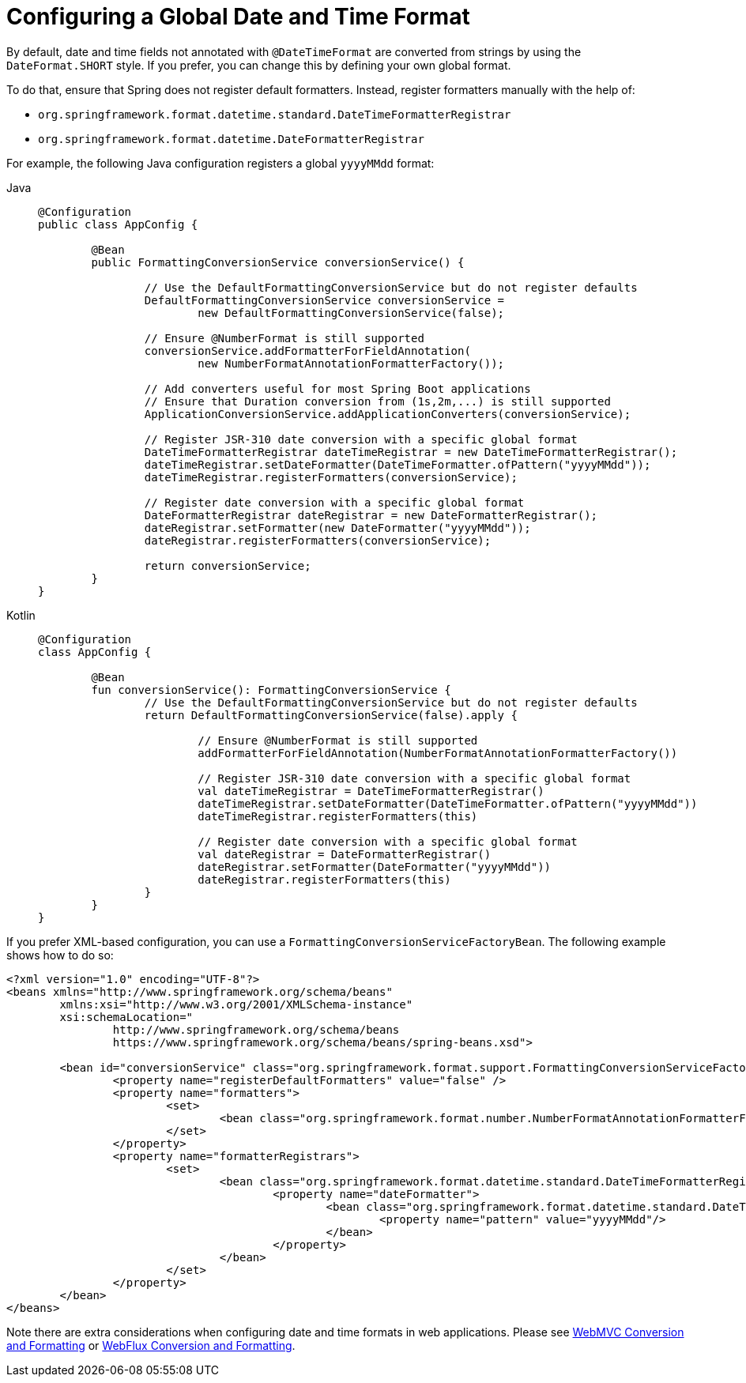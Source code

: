 [[format-configuring-formatting-globaldatetimeformat]]
= Configuring a Global Date and Time Format

By default, date and time fields not annotated with `@DateTimeFormat` are converted from
strings by using the `DateFormat.SHORT` style. If you prefer, you can change this by
defining your own global format.

To do that, ensure that Spring does not register default formatters. Instead, register
formatters manually with the help of:

* `org.springframework.format.datetime.standard.DateTimeFormatterRegistrar`
* `org.springframework.format.datetime.DateFormatterRegistrar`

For example, the following Java configuration registers a global `yyyyMMdd` format:

[tabs]
======
Java::
+
[source,java,indent=0,subs="verbatim,quotes",role="primary"]
----
	@Configuration
	public class AppConfig {

		@Bean
		public FormattingConversionService conversionService() {

			// Use the DefaultFormattingConversionService but do not register defaults
			DefaultFormattingConversionService conversionService =
				new DefaultFormattingConversionService(false);

			// Ensure @NumberFormat is still supported
			conversionService.addFormatterForFieldAnnotation(
				new NumberFormatAnnotationFormatterFactory());

			// Add converters useful for most Spring Boot applications
			// Ensure that Duration conversion from (1s,2m,...) is still supported
			ApplicationConversionService.addApplicationConverters(conversionService);

			// Register JSR-310 date conversion with a specific global format
			DateTimeFormatterRegistrar dateTimeRegistrar = new DateTimeFormatterRegistrar();
			dateTimeRegistrar.setDateFormatter(DateTimeFormatter.ofPattern("yyyyMMdd"));
			dateTimeRegistrar.registerFormatters(conversionService);

			// Register date conversion with a specific global format
			DateFormatterRegistrar dateRegistrar = new DateFormatterRegistrar();
			dateRegistrar.setFormatter(new DateFormatter("yyyyMMdd"));
			dateRegistrar.registerFormatters(conversionService);

			return conversionService;
		}
	}
----

Kotlin::
+
[source,kotlin,indent=0,subs="verbatim,quotes",role="secondary"]
----
	@Configuration
	class AppConfig {

		@Bean
		fun conversionService(): FormattingConversionService {
			// Use the DefaultFormattingConversionService but do not register defaults
			return DefaultFormattingConversionService(false).apply {

				// Ensure @NumberFormat is still supported
				addFormatterForFieldAnnotation(NumberFormatAnnotationFormatterFactory())

				// Register JSR-310 date conversion with a specific global format
				val dateTimeRegistrar = DateTimeFormatterRegistrar()
				dateTimeRegistrar.setDateFormatter(DateTimeFormatter.ofPattern("yyyyMMdd"))
				dateTimeRegistrar.registerFormatters(this)

				// Register date conversion with a specific global format
				val dateRegistrar = DateFormatterRegistrar()
				dateRegistrar.setFormatter(DateFormatter("yyyyMMdd"))
				dateRegistrar.registerFormatters(this)
			}
		}
	}
----
======

If you prefer XML-based configuration, you can use a
`FormattingConversionServiceFactoryBean`. The following example shows how to do so:

[source,xml,indent=0,subs="verbatim,quotes"]
----
	<?xml version="1.0" encoding="UTF-8"?>
	<beans xmlns="http://www.springframework.org/schema/beans"
		xmlns:xsi="http://www.w3.org/2001/XMLSchema-instance"
		xsi:schemaLocation="
			http://www.springframework.org/schema/beans
			https://www.springframework.org/schema/beans/spring-beans.xsd">

		<bean id="conversionService" class="org.springframework.format.support.FormattingConversionServiceFactoryBean">
			<property name="registerDefaultFormatters" value="false" />
			<property name="formatters">
				<set>
					<bean class="org.springframework.format.number.NumberFormatAnnotationFormatterFactory" />
				</set>
			</property>
			<property name="formatterRegistrars">
				<set>
					<bean class="org.springframework.format.datetime.standard.DateTimeFormatterRegistrar">
						<property name="dateFormatter">
							<bean class="org.springframework.format.datetime.standard.DateTimeFormatterFactoryBean">
								<property name="pattern" value="yyyyMMdd"/>
							</bean>
						</property>
					</bean>
				</set>
			</property>
		</bean>
	</beans>
----

Note there are extra considerations when configuring date and time formats in web
applications. Please see
xref:web/webmvc/mvc-config/conversion.adoc[WebMVC Conversion and Formatting] or
xref:web/webflux/config.adoc#webflux-config-conversion[WebFlux Conversion and Formatting].



